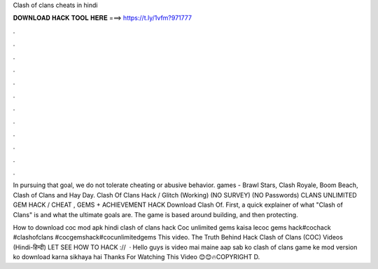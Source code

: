 Clash of clans cheats in hindi



𝐃𝐎𝐖𝐍𝐋𝐎𝐀𝐃 𝐇𝐀𝐂𝐊 𝐓𝐎𝐎𝐋 𝐇𝐄𝐑𝐄 ===> https://t.ly/1vfm?971777



.



.



.



.



.



.



.



.



.



.



.



.

In pursuing that goal, we do not tolerate cheating or abusive behavior. games - Brawl Stars, Clash Royale, Boom Beach, Clash of Clans and Hay Day. Clash Of Clans Hack / Glitch (Working) (NO SURVEY) (NO Passwords) CLANS UNLIMITED GEM HACK / CHEAT , GEMS + ACHIEVEMENT HACK Download Clash Of. First, a quick explainer of what "Clash of Clans" is and what the ultimate goals are. The game is based around building, and then protecting.

How to download coc mod apk hindi clash of clans hack Coc unlimited gems kaisa lecoc gems hack#cochack #clashofclans #cocgemshack#cocunlimitedgems This video. The Truth Behind Hack Clash of Clans (COC) Videos (Hindi-हिन्दी) LET SEE HOW TO HACK ://  · Hello guys is video mai maine aap sab ko clash of clans game ke mod version ko download karna sikhaya hai Thanks For Watching This Video 😊😊🔥COPYRIGHT D.
